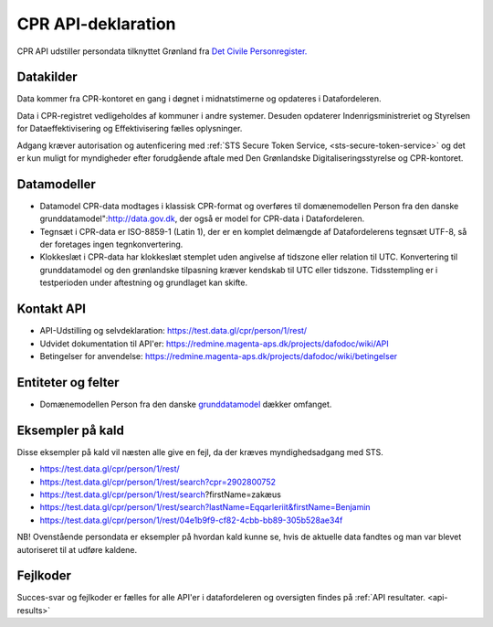 .. _cpr-api-declarations:

CPR API-deklaration
===================

CPR API udstiller persondata tilknyttet Grønland fra `Det Civile Personregister. <https://cpr.dk>`_


Datakilder
----------

Data kommer fra CPR-kontoret en gang i døgnet i midnatstimerne og opdateres i Datafordeleren. 

Data i CPR-registret vedligeholdes af kommuner i andre systemer. Desuden opdaterer  Indenrigsministreriet og Styrelsen for Dataeffektivisering og Effektivisering fælles oplysninger. 

Adgang kræver autorisation og autenficering med :ref:`STS Secure Token Service, <sts-secure-token-service>` og det er kun muligt for myndigheder efter forudgående aftale med Den Grønlandske Digitaliseringsstyrelse og CPR-kontoret.


Datamodeller
------------

* Datamodel CPR-data modtages i klassisk CPR-format og overføres til domænemodellen Person fra den danske grunddatamodel":http://data.gov.dk, der også er model for CPR-data i Datafordeleren.

* Tegnsæt i CPR-data er ISO-8859-1 (Latin 1), der er en komplet delmængde af Datafordelerens tegnsæt UTF-8, så der foretages ingen tegnkonvertering.

* Klokkeslæt i CPR-data har klokkeslæt stemplet uden angivelse af tidszone eller relation til UTC. Konvertering til grunddatamodel og den grønlandske tilpasning kræver kendskab til UTC eller tidszone. Tidsstempling er i testperioden under aftestning og grundlaget kan skifte. 


Kontakt API
-----------

* API-Udstilling og selvdeklaration:  https://test.data.gl/cpr/person/1/rest/
* Udvidet dokumentation til API'er: https://redmine.magenta-aps.dk/projects/dafodoc/wiki/API
* Betingelser for anvendelse: https://redmine.magenta-aps.dk/projects/dafodoc/wiki/betingelser


Entiteter og felter
-------------------

* Domænemodellen Person fra den danske `grunddatamodel <http://data.gov.dk>`_ dækker omfanget.


Eksempler på kald
-----------------

Disse eksempler på kald vil næsten alle give en fejl, da der kræves myndighedsadgang med STS.

* https://test.data.gl/cpr/person/1/rest/
* https://test.data.gl/cpr/person/1/rest/search?cpr=2902800752
* https://test.data.gl/cpr/person/1/rest/search?firstName=zakæus
* https://test.data.gl/cpr/person/1/rest/search?lastName=Eqqarleriit&firstName=Benjamin
* https://test.data.gl/cpr/person/1/rest/04e1b9f9-cf82-4cbb-bb89-305b528ae34f

NB! Ovenstående persondata er eksempler på hvordan kald kunne se, hvis de aktuelle data fandtes og man var blevet autoriseret til at udføre kaldene.


Fejlkoder
---------

Succes-svar og fejlkoder er fælles for alle API'er i datafordeleren og oversigten findes på :ref:`API resultater. <api-results>`
